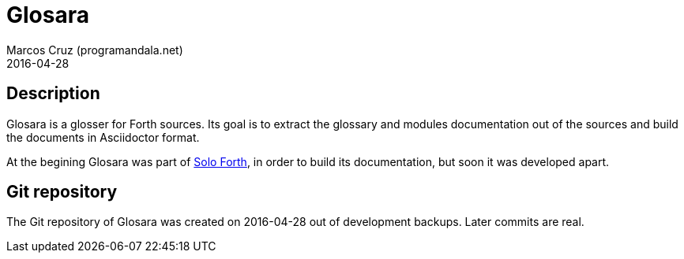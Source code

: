 = Glosara
:author: Marcos Cruz (programandala.net)
:revdate: 2016-04-28

== Description

Glosara is a glosser for Forth sources. Its goal is to extract the
glossary and modules documentation out of the sources and build the
documents in Asciidoctor format.

At the begining Glosara was part of
http://programandala.net/en.program.solo_forth.html[Solo Forth], in
order to build its documentation, but soon it was developed apart.

== Git repository

The Git repository of Glosara was created on 2016-04-28 out of
development backups. Later commits are real.
